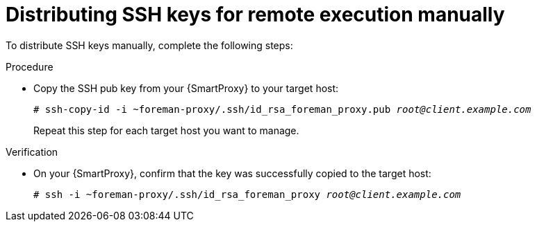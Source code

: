 :_mod-docs-content-type: PROCEDURE

[id="distributing-ssh-keys-for-remote-execution-manually_{context}"]
= Distributing SSH keys for remote execution manually

To distribute SSH keys manually, complete the following steps:

.Procedure
* Copy the SSH pub key from your {SmartProxy} to your target host:
+
[options="nowrap", subs="+quotes,verbatim,attributes"]
----
# ssh-copy-id -i ~foreman-proxy/.ssh/id_rsa_foreman_proxy.pub _root@client.example.com_
----
+
Repeat this step for each target host you want to manage.

.Verification
* On your {SmartProxy}, confirm that the key was successfully copied to the target host:
+
[options="nowrap", subs="+quotes,verbatim,attributes"]
----
# ssh -i ~foreman-proxy/.ssh/id_rsa_foreman_proxy _root@client.example.com_
----
